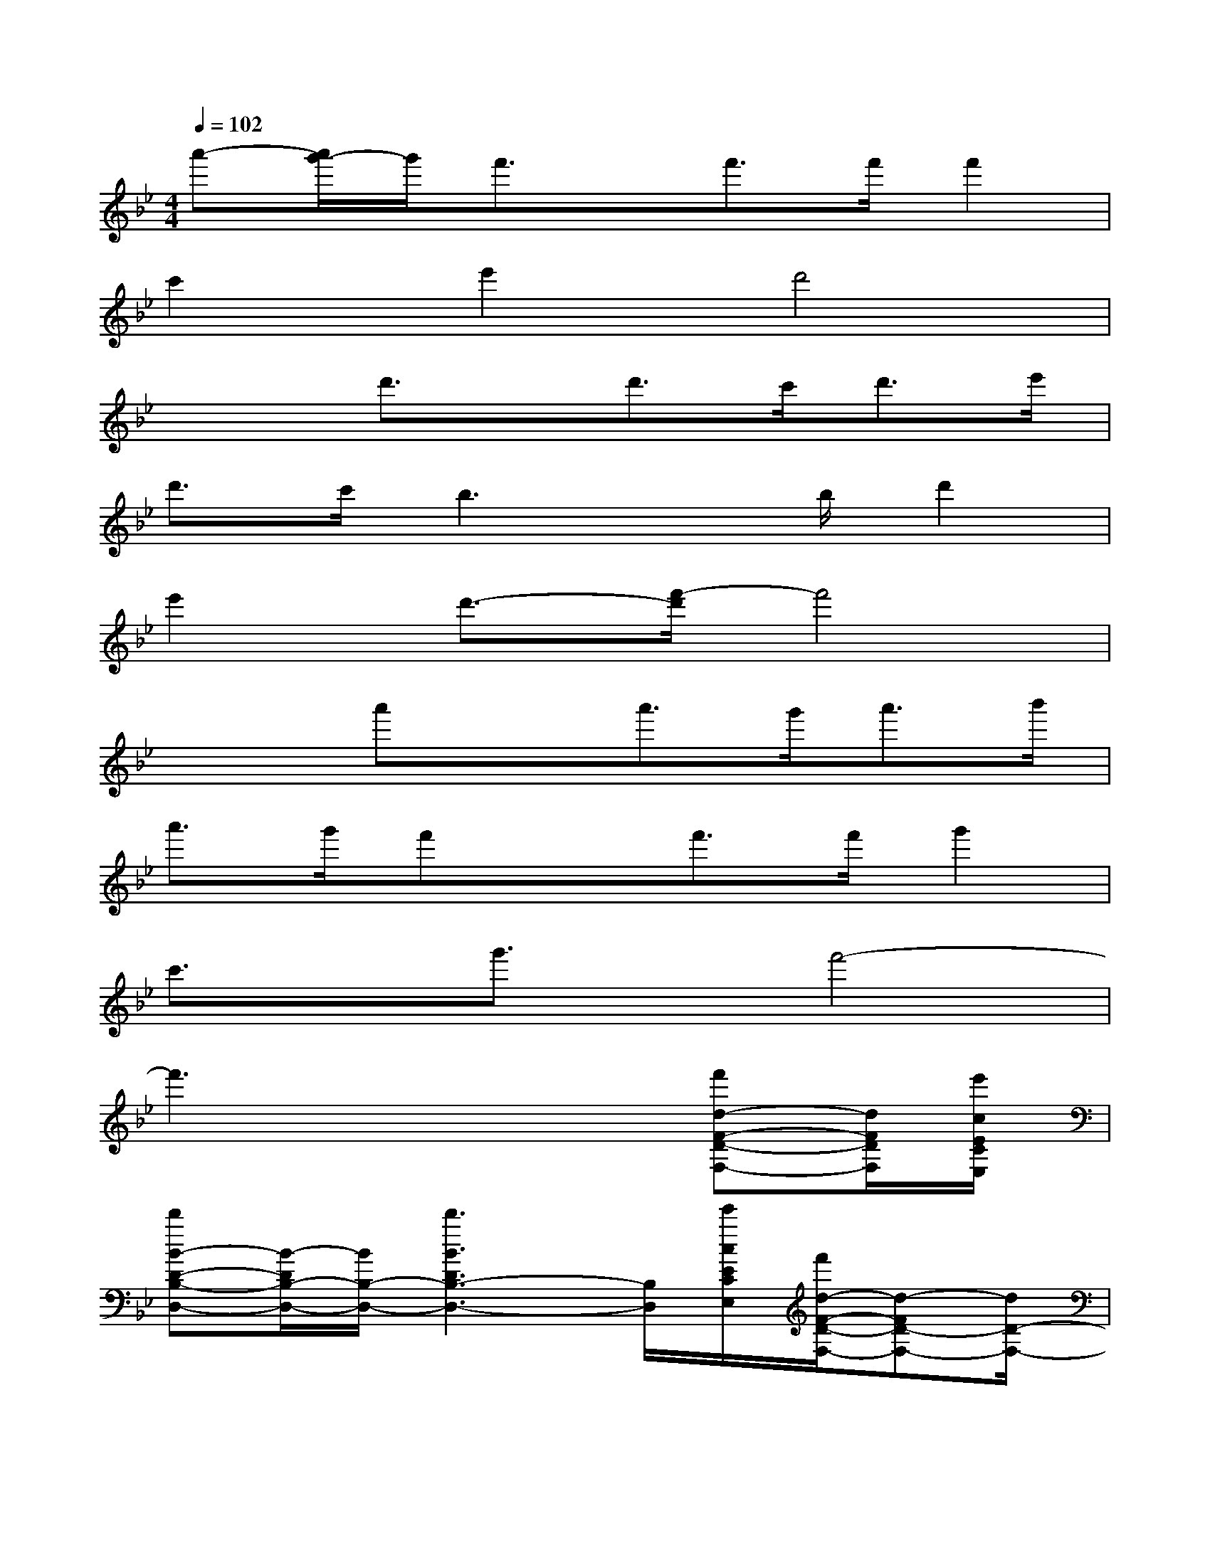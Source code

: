 X:1
T:
M:4/4
L:1/8
Q:1/4=102
K:Bb%2flats
V:1
a'-[a'/2g'/2-]g'/2f'3/2x/2f'>f'f'2|
c'2e'2d'4|
x2d'3/2x/2d'>c'd'>e'|
d'>c'b3x/2b/2d'2|
e'2d'3/2-[f'/2-d'/2]f'4|
x2a'xa'>g'a'>b'|
a'>g'f'xf'>f'g'2|
c'3/2x/2g'3/2x/2f'4-|
f'3x3[f'd-F-D-F,-][d/2F/2D/2F,/2][e'/2c/2E/2C/2E,/2]|
[d'B-D-B,-D,-][B/2-D/2B,/2-D,/2-][B/2B,/2-D,/2-][d'3B3D3B,3-D,3-][B,/2D,/2][e'/2c/2E/2C/2E,/2][f'/2d/2-F/2-D/2-F,/2-][d-FD-F,-][d/2D/2-F,/2-]|
[f'3d3F3D3-F,3-][D/2-F,/2-][f'/2d/2F/2D/2-F,/2-][f'2d2F2D2F,2][g'2e2G2E2G,2]|
[f'2d2F2-D2F,2][a'3-f3-A3-F3-A,3-][a'/2f/2A/2F/2-A,/2-][F/2-A,/2-][a'3/2f3/2A3/2F3/2A,3/2][b'/2g/2B/2G/2B,/2]|
[c''a-c-A-C-][a/2-c/2A/2-C/2-][a/2A/2-C/2-][c''3a3-c3A3-C3-][a/2A/2C/2][b'/2g/2B/2G/2-B,/2-][b'3/2-g3/2B3/2G3/2-B,3/2-][b'/2G/2B,/2]|
[a'2-f2-A2-F2-A,2-][a'/2f/2-A/2-F/2-A,/2-][f/2A/2F/2-A,/2-][F/2-A,/2-][a'/2f/2A/2F/2-A,/2-][a'2f2A2F2A,2][g'2e2G2E2G,2]|
[f'2d2F2D2-F,2][d'2-B2D2B,2-D,2-][d'B,-D,-][B,D,][f'3/2d3/2F3/2D3/2F,3/2][e'/2c/2E/2C/2E,/2]|
[d'B-D-B,-D,-][B/2-D/2B,/2-D,/2-][B/2B,/2-D,/2-][d'3B3D3B,3-D,3-][B,/2D,/2][e'/2c/2E/2C/2E,/2][f'd-F-D-F,-][d/2-F/2D/2-F,/2-][d/2D/2-F,/2-]